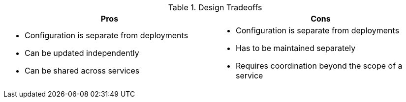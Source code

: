 .Design Tradeoffs
[width="100%",options="header"]
|====================================================================
|Pros           |Cons
a|
* Configuration is separate from deployments
* Can be updated independently
* Can be shared across services
a|
* Configuration is separate from deployments
* Has to be maintained separately
* Requires coordination beyond the scope of a service
|====================================================================
